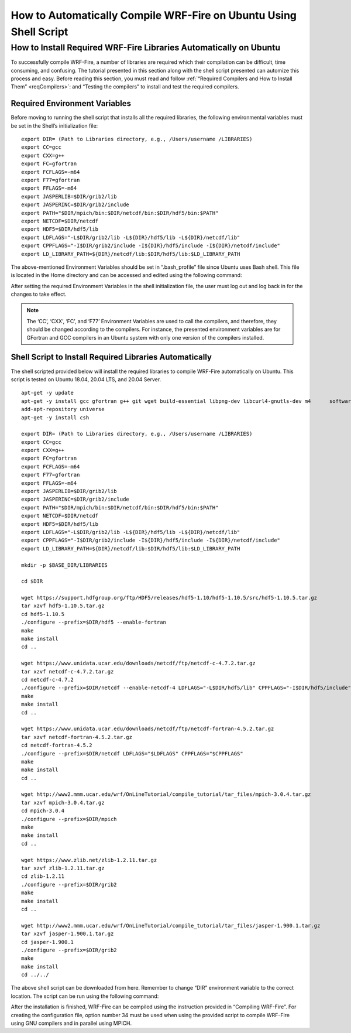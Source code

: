 .. _ubuntu:

==================================================================
How to Automatically Compile WRF-Fire on Ubuntu Using Shell Script
==================================================================


How to Install Required WRF-Fire Libraries Automatically on Ubuntu
------------------------------------------------------------------
To successfully compile WRF-Fire, a number of libraries are required which their compilation can be difficult, time consuming, and confusing. The tutorial presented in this section along with the shell script presented can automize this process and easy. Before reading this section, you must read and follow :ref:`“Required Compilers and How to Install Them” <reqCompilers>`: and “Testing the compilers” to install and test the required compilers.

Required Environment Variables
^^^^^^^^^^^^^^^^^^^^^^^^^^^^^^

Before moving to running the shell script that installs all the required libraries, the following environmental variables must be set in the Shell’s initialization file:

::

    export DIR= (Path to Libraries directory, e.g., /Users/username /LIBRARIES)
    export CC=gcc
    export CXX=g++
    export FC=gfortran
    export FCFLAGS=-m64
    export F77=gfortran
    export FFLAGS=-m64
    export JASPERLIB=$DIR/grib2/lib 
    export JASPERINC=$DIR/grib2/include  
    export PATH="$DIR/mpich/bin:$DIR/netcdf/bin:$DIR/hdf5/bin:$PATH"
    export NETCDF=$DIR/netcdf
    export HDF5=$DIR/hdf5/lib
    export LDFLAGS="-L$DIR/grib2/lib -L${DIR}/hdf5/lib -L${DIR}/netcdf/lib"
    export CPPFLAGS="-I$DIR/grib2/include -I${DIR}/hdf5/include -I${DIR}/netcdf/include"
    export LD_LIBRARY_PATH=${DIR}/netcdf/lib:$DIR/hdf5/lib:$LD_LIBRARY_PATH

The above-mentioned Environment Variables should be set in “.bash_profile” file since Ubuntu uses Bash shell. This file is located in the Home directory and can be accessed and edited using the following command:

.. centered:: “nano ~/.bash_profile”

After setting the required Environment Variables in the shell initialization file, the user must log out and log back in for the changes to take effect.

.. Note:: The ‘CC’, ‘CXX’, ‘FC’, and ‘F77’ Environment Variables are used to call the compilers, and therefore, they should be changed according to the compilers. For instance, the presented environment variables are for GFortran and GCC compilers in an Ubuntu system with only one version of the compilers installed.

Shell Script to Install Required Libraries Automatically
^^^^^^^^^^^^^^^^^^^^^^^^^^^^^^^^^^^^^^^^^^^^^^^^^^^^^^^^

The shell scripted provided below will install the required libraries to compile WRF-Fire automatically on Ubuntu. This script is tested on Ubuntu 18.04, 20.04 LTS, and 20.04 Server.

::

    apt-get -y update
    apt-get -y install gcc gfortran g++ git wget build-essential libpng-dev libcurl4-gnutls-dev m4      software-properties-common
    add-apt-repository universe
    apt-get -y install csh

    export DIR= (Path to Libraries directory, e.g., /Users/username /LIBRARIES)    
    export CC=gcc
    export CXX=g++
    export FC=gfortran
    export FCFLAGS=-m64
    export F77=gfortran
    export FFLAGS=-m64
    export JASPERLIB=$DIR/grib2/lib 
    export JASPERINC=$DIR/grib2/include  
    export PATH="$DIR/mpich/bin:$DIR/netcdf/bin:$DIR/hdf5/bin:$PATH"
    export NETCDF=$DIR/netcdf
    export HDF5=$DIR/hdf5/lib
    export LDFLAGS="-L$DIR/grib2/lib -L${DIR}/hdf5/lib -L${DIR}/netcdf/lib"
    export CPPFLAGS="-I$DIR/grib2/include -I${DIR}/hdf5/include -I${DIR}/netcdf/include"
    export LD_LIBRARY_PATH=${DIR}/netcdf/lib:$DIR/hdf5/lib:$LD_LIBRARY_PATH

    mkdir -p $BASE_DIR/LIBRARIES

    cd $DIR

    wget https://support.hdfgroup.org/ftp/HDF5/releases/hdf5-1.10/hdf5-1.10.5/src/hdf5-1.10.5.tar.gz
    tar xzvf hdf5-1.10.5.tar.gz
    cd hdf5-1.10.5
    ./configure --prefix=$DIR/hdf5 --enable-fortran
    make
    make install
    cd .. 

    wget https://www.unidata.ucar.edu/downloads/netcdf/ftp/netcdf-c-4.7.2.tar.gz
    tar xzvf netcdf-c-4.7.2.tar.gz     
    cd netcdf-c-4.7.2
    ./configure --prefix=$DIR/netcdf --enable-netcdf-4 LDFLAGS="-L$DIR/hdf5/lib" CPPFLAGS="-I$DIR/hdf5/include" 
    make
    make install
    cd .. 

    wget https://www.unidata.ucar.edu/downloads/netcdf/ftp/netcdf-fortran-4.5.2.tar.gz
    tar xzvf netcdf-fortran-4.5.2.tar.gz
    cd netcdf-fortran-4.5.2
    ./configure --prefix=$DIR/netcdf LDFLAGS="$LDFLAGS" CPPFLAGS="$CPPFLAGS" 
    make 
    make install
    cd .. 

    wget http://www2.mmm.ucar.edu/wrf/OnLineTutorial/compile_tutorial/tar_files/mpich-3.0.4.tar.gz
    tar xzvf mpich-3.0.4.tar.gz      
    cd mpich-3.0.4
    ./configure --prefix=$DIR/mpich
    make
    make install
    cd .. 

    wget https://www.zlib.net/zlib-1.2.11.tar.gz
    tar xzvf zlib-1.2.11.tar.gz    
    cd zlib-1.2.11
    ./configure --prefix=$DIR/grib2
    make
    make install
    cd .. 

    wget http://www2.mmm.ucar.edu/wrf/OnLineTutorial/compile_tutorial/tar_files/jasper-1.900.1.tar.gz
    tar xzvf jasper-1.900.1.tar.gz  
    cd jasper-1.900.1
    ./configure --prefix=$DIR/grib2
    make
    make install
    cd ../../
The above shell script can be downloaded from here. Remember to change “DIR” environment variable to the correct location. The script can be run using the following command:

.. centered:: “bash (script_name)”

After the installation is finished, WRF-Fire can be compiled using the instruction provided in “Compiling WRF-Fire”. For creating the configuration file, option number 34 must be used when using the provided script to compile WRF-Fire using GNU compilers and in parallel using MPICH.
